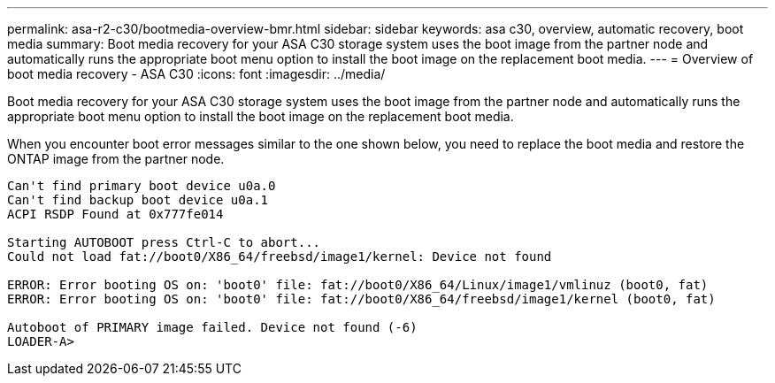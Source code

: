 ---
permalink: asa-r2-c30/bootmedia-overview-bmr.html
sidebar: sidebar
keywords: asa c30, overview, automatic recovery, boot media
summary: Boot media recovery for your ASA C30 storage system uses the boot image from the partner node and automatically runs the appropriate boot menu option to install the boot image on the replacement boot media.
---
= Overview of boot media recovery - ASA C30
:icons: font
:imagesdir: ../media/

[.lead]
Boot media recovery for your ASA C30 storage system uses the boot image from the partner node and automatically runs the appropriate boot menu option to install the boot image on the replacement boot media.

When you encounter boot error messages similar to the one shown below, you need to replace the boot media and restore the ONTAP image from the partner node.


....
Can't find primary boot device u0a.0 
Can't find backup boot device u0a.1 
ACPI RSDP Found at 0x777fe014 

Starting AUTOBOOT press Ctrl-C to abort... 
Could not load fat://boot0/X86_64/freebsd/image1/kernel: Device not found

ERROR: Error booting OS on: 'boot0' file: fat://boot0/X86_64/Linux/image1/vmlinuz (boot0, fat) 
ERROR: Error booting OS on: 'boot0' file: fat://boot0/X86_64/freebsd/image1/kernel (boot0, fat) 

Autoboot of PRIMARY image failed. Device not found (-6) 
LOADER-A>
....
